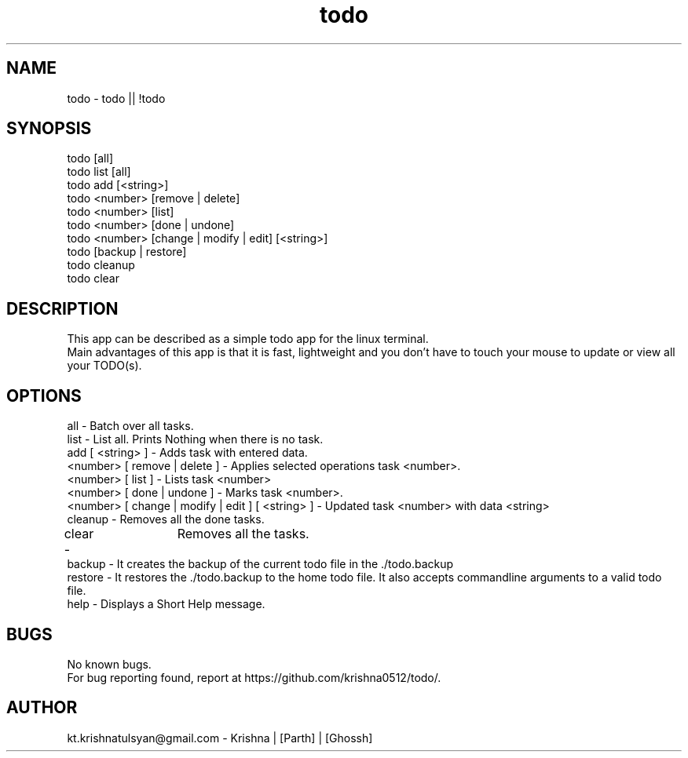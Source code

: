 .\" Manpage for todo.
.\" Contact parth.kolekar@students.iiit.ac.in to correct errors or typos.
.TH todo 1 "September 2014" "1.0" 

.SH NAME
todo - todo || !todo

.SH SYNOPSIS
todo [all]
.br
todo list [all]
.br
todo add [<string>]
.br
todo <number> [remove | delete]
.br
todo <number> [list]
.br
todo <number> [done | undone]
.br
todo <number> [change | modify | edit] [<string>]
.br
todo [backup | restore]
.br
todo cleanup
.br
todo clear
.br

.SH DESCRIPTION
This app can be described as a simple todo app for the linux terminal.
.br
Main advantages of this app is that it is fast, lightweight and you don't have to touch your mouse to update or view all your TODO(s).
.br

.SH OPTIONS
all - Batch over all tasks.
.br
list - List all. Prints Nothing when there is no task.
.br
add [ <string> ] - Adds task with entered data.
.br
<number> [ remove | delete ] - Applies selected operations task <number>.
.br
<number> [ list ] - Lists task <number>
.br
<number> [ done | undone ] - Marks task <number>.
.br
<number> [ change | modify | edit ] [ <string> ] - Updated task <number> with data <string>
.br
cleanup - Removes all the done tasks.
.br
clear -	Removes all the tasks.
.br
backup - It creates the backup of the current todo file in the ./todo.backup
.br
restore - It restores the ./todo.backup to the home todo file. It also accepts commandline arguments to a valid todo file.
.br
help - Displays a Short Help message.
.br

.SH BUGS
No known bugs.
.br
For bug reporting found, report at https://github.com/krishna0512/todo/.

.SH AUTHOR
kt.krishnatulsyan@gmail.com - Krishna | [Parth] | [Ghossh]

